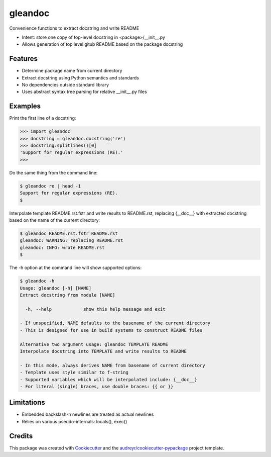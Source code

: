 ========
gleandoc
========


.. image:: https://img.shields.io/pypi/v/gleandoc.svg
        :target: https://pypi.python.org/pypi/gleandoc

.. image:: https://img.shields.io/travis/datagazing/gleandoc.svg
        :target: https://travis-ci.com/datagazing/gleandoc

.. image:: https://readthedocs.org/projects/gleandoc/badge/?version=latest
        :target: https://gleandoc.readthedocs.io/en/latest/?version=latest
        :alt: Documentation Status


Convenience functions to extract docstring and write README

* Intent: store one copy of top-level docstring in <package>/__init__.py
* Allows generation of top level gitub README based on the package docstring

Features
--------

* Determine package name from current directory
* Extract docstring using Python semantics and standards
* No dependencies outside standard library
* Uses abstract syntax tree parsing for relative __init__.py files

Examples
--------

Print the first line of a docstring:

.. code-block:: python

  >>> import gleandoc
  >>> docstring = gleandoc.docstring('re')
  >>> docstring.splitlines()[0]
  'Support for regular expressions (RE).'
  >>>

Do the same thing from the command line:

.. code-block:: console

  $ gleandoc re | head -1
  Support for regular expressions (RE).
  $

Interpolate template README.rst.fstr and write results to README.rst,
replacing {__doc__} with extracted docstring based on the name of the
current directory:

.. code-block:: console

  $ gleandoc README.rst.fstr README.rst
  gleandoc: WARNING: replacing README.rst
  gleandoc: INFO: wrote README.rst
  $

The -h option at the command line will show supported options:

.. code-block:: console

  $ gleandoc -h
  Usage: gleandoc [-h] [NAME]
  Extract docstring from module [NAME]

    -h, --help            show this help message and exit

  - If unspecified, NAME defaults to the basename of the current directory
  - This is designed for use in build systems to construct README files

  Alternative two argument usage: gleandoc TEMPLATE README
  Interpolate docstring into TEMPLATE and write results to README

  - In this mode, always derives NAME from basename of current directory
  - Template uses style similar to f-string
  - Supported variables which will be interpolated include: {__doc__}
  - For literal (single) braces, use double braces: {{ or }}

Limitations
-----------

* Embedded backslash-n newlines are treated as actual newlines
* Relies on various pseudo-internals: locals(), exec()

Credits
-------

This package was created with Cookiecutter_ and the `audreyr/cookiecutter-pypackage`_ project template.

.. _Cookiecutter: https://github.com/audreyr/cookiecutter
.. _`audreyr/cookiecutter-pypackage`: https://github.com/audreyr/cookiecutter-pypackage
